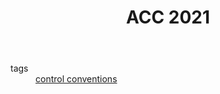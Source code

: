 #+TITLE: ACC 2021
#+ROAM_KEY: http://acc2021.a2c2.org/

- tags :: [[file:20200504164609-control_conventions.org][control conventions]]
